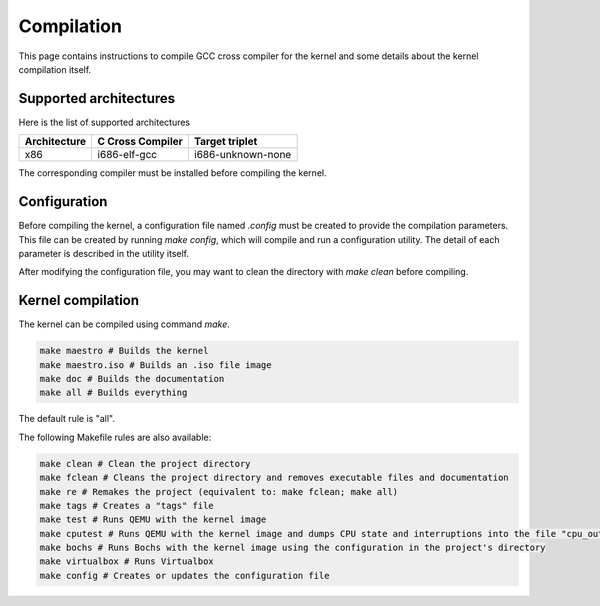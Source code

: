 Compilation
***********

This page contains instructions to compile GCC cross compiler for the kernel and some details about the kernel compilation itself.



Supported architectures
=======================

Here is the list of supported architectures

+--------------+------------------+-------------------+
| Architecture | C Cross Compiler | Target triplet    |
+==============+==================+===================+
| x86          | i686-elf-gcc     | i686-unknown-none |
+--------------+------------------+-------------------+

The corresponding compiler must be installed before compiling the kernel.



Configuration
=============

Before compiling the kernel, a configuration file named `.config` must be created to provide the compilation parameters.
This file can be created by running `make config`, which will compile and run a configuration utility.
The detail of each parameter is described in the utility itself.

After modifying the configuration file, you may want to clean the directory with `make clean` before compiling.



Kernel compilation
==================

The kernel can be compiled using command `make`.

.. code-block:: shell

	make maestro # Builds the kernel
	make maestro.iso # Builds an .iso file image
	make doc # Builds the documentation
	make all # Builds everything

The default rule is "all".

The following Makefile rules are also available:

.. code-block:: shell

	make clean # Clean the project directory
	make fclean # Cleans the project directory and removes executable files and documentation
	make re # Remakes the project (equivalent to: make fclean; make all)
	make tags # Creates a "tags" file
	make test # Runs QEMU with the kernel image
	make cputest # Runs QEMU with the kernel image and dumps CPU state and interruptions into the file "cpu_out"
	make bochs # Runs Bochs with the kernel image using the configuration in the project's directory
	make virtualbox # Runs Virtualbox
	make config # Creates or updates the configuration file
